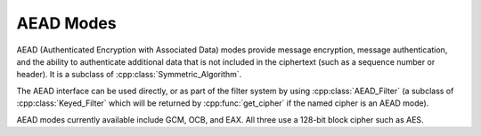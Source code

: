 AEAD Modes
========================================

.. versionadded:: 1.11.3

AEAD (Authenticated Encryption with Associated Data) modes provide
message encryption, message authentication, and the ability to
authenticate additional data that is not included in the ciphertext
(such as a sequence number or header). It is a subclass of
:cpp:class:`Symmetric_Algorithm`.

The AEAD interface can be used directly, or as part of the filter
system by using :cpp:class:`AEAD_Filter` (a subclass of
:cpp:class:`Keyed_Filter` which will be returned by
:cpp:func:`get_cipher` if the named cipher is an AEAD mode).

AEAD modes currently available include GCM, OCB, and EAX. All three
use a 128-bit block cipher such as AES.

.. cpp:class:: AEAD_Mode

  .. cpp:function:: void set_key(const SymmetricKey& key)

       Set the key

  .. cpp:function:: Key_Length_Specification key_spec() const

       Return the key length specification

  .. cpp:function:: void set_associated_data(const byte ad[], size_t ad_len)

       Set any associated data for this message. For maximum
       portability between different modes, this must be called after
       :cpp:func:`set_key` and before :cpp:func:`start`.

       If the associated data does not change, it is not necessary to
       call this function more than once, even across multiple calls
       to :cpp:func:`start` and :cpp:func:`finish`.

  .. cpp:function:: secure_vector<byte> start(const byte nonce[], size_t nonce_len)

       Start processing a message, using *nonce* as the unique
       per-message value.

       Returns any initial data that should be emitted (such as a header).

  .. cpp:function:: void update(secure_vector<byte>& buffer)

       Continue processing a message. The *buffer* is an in/out
       parameter and may be resized. In particular, some modes require
       that all input be consumed before any output is produced; with
       these modes, *buffer* will be returned empty.

       On input, the buffer must be sized in blocks of size
       :cpp:func:`update_granularity`. For instance if the update
       granularity was 64, then *buffer* could be 64, 128, 192,
       ... bytes.

  .. cpp:function:: void finish(secure_vector<byte>& buffer)

       Complete processing a message with a final input of *buffer*,
       which is treated the same as with :cpp:func:`update`. It must
       contain at least :cpp:func:`final_minimum_size` bytes.

       Note that if you have the entire message in hand, calling
       finish without ever calling update is both efficient and
       convenient.

  .. cpp:function:: size_t update_granularity() const

       The AEAD interface requires :cpp:func:`update` be called
       with blocks of this size.

  .. cpp:function:: size_t final_minimum_size() const

       The AEAD interface requires :cpp:func:`finish` be called with
       at least this many bytes (which may be zero, or greater than
       :cpp:func:`update_granularity`)

  .. cpp:function:: bool valid_nonce_length(size_t nonce_len) const

       Returns true if *nonce_len* is a valid nonce length for this
       scheme. For EAX and GCM, any length nonces are allowed. OCB
       allows any value between 8 and 15 bytes.

